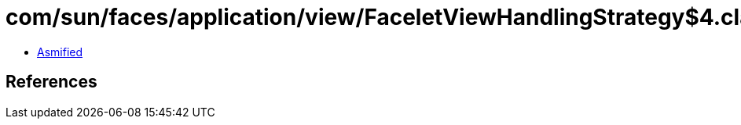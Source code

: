 = com/sun/faces/application/view/FaceletViewHandlingStrategy$4.class

 - link:FaceletViewHandlingStrategy$4-asmified.java[Asmified]

== References

